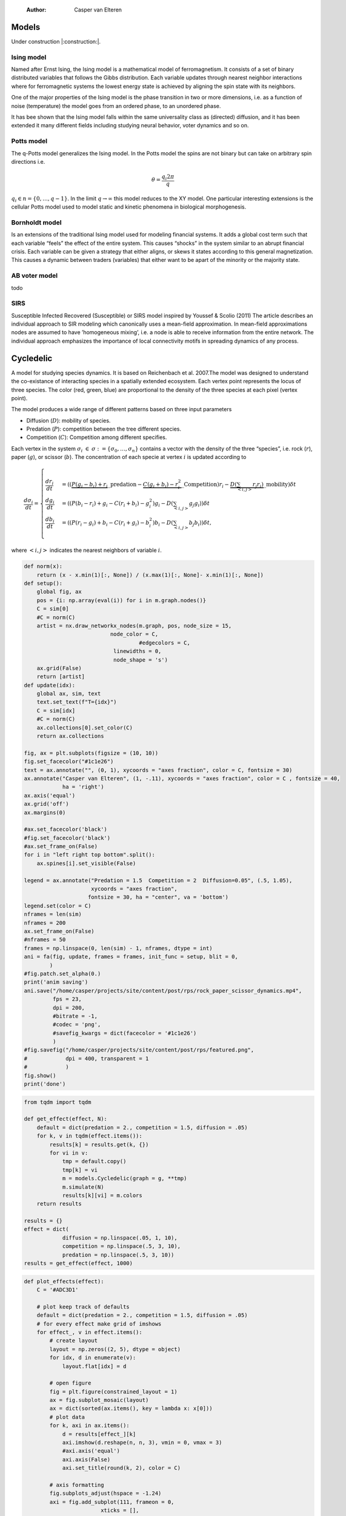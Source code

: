     :Author: Casper van Elteren



Models
------

Under construction |:construction:|.

Ising model
~~~~~~~~~~~

Named  after  Ernst   Ising,  the  Ising  model  is  a   mathematical  model  of
ferromagnetism.  It consists  of  a  set of  binary  distributed variables  that
follows the Gibbs  distribution. Each variable updates  through nearest neighbor
interactions where for ferromagnetic systems the lowest energy state is achieved
by aligning the spin state with its neighbors.

One of the major properties of the Ising model is the phase transition in two or
more dimensions, i.e.  as a function of noise (temperature)  the model goes from
an ordered phase, to an unordered phase.

It has bee shown  that the Ising model falls within  the same universality class
as  (directed) diffusion,  and it  has been  extended it  many different  fields
including studying neural behavior, voter dynamics and so on.

Potts model
~~~~~~~~~~~

The q-Potts model generalizes the Ising model.  In the Potts model the spins are
not binary but can take on arbitrary spin directions i.e.



.. math::

    \theta = \frac{q_i 2 \pi}{q}

:math:`q_i \in n = \{0, \dots, q -  1\}`. In the limit :math:`q \rightarrow \infty` this model
reduces to the  XY model. One particular interesting extensions  is the cellular
Potts  model  used   to  model  static  and  kinetic   phenomena  in  biological
morphogenesis.

Bornholdt model
~~~~~~~~~~~~~~~

Is an  extensions of the  traditional Ising  model used for  modeling financial
systems. It adds a  global cost term such that each  variable “feels” the effect
of the entire  system. This causes “shocks”  in the system similar  to an abrupt
financial crisis. Each  variable can be given a strategy  that either aligns, or
skews it states  according to this general magnetization. This  causes a dynamic
between traders (variables) that either want to  be apart of the minority or the
majority state.

AB voter model
~~~~~~~~~~~~~~

todo

SIRS
~~~~

Susceptible Infected Recovered (Susceptible) or SIRS model inspired by Youssef &
Scolio (2011) The article describes an individual approach to SIR modeling which
canonically uses a mean-field  approximation. In mean-field approximations nodes
are  assumed to  have  ’homogeneous mixing’,  i.e.  a node  is  able to  receive
information  from the  entire network.  The individual  approach emphasizes  the
importance of local connectivity motifs in spreading dynamics of any process.

Cycledelic
----------

A  model  for studying  species  dynamics.  It is  based  on
Reichenbach et al. 2007.The model was designed to understand
the  co-existance  of  interacting species  in  a  spatially
extended ecosystem.  Each vertex point represents  the locus
of  three   species.  The  color  (red,   green,  blue)  are
proportional to  the density  of the  three species  at each
pixel (vertex point).

The model produces a wide  range of different patterns based
on three input parameters

- Diffusion (:math:`D`): mobility of species.

- Predation (:math:`P`): competition  between the tree different
  species.

- Competition (:math:`C`): Competition among different specifies.

Each  vertex  in  the  system :math:`\sigma_i`  :math:`\in`  :math:`\sigma  :=\{
\sigma_0, \dots,  \sigma_n\}` contains a  vector with the
density  of the  three “species”,  i.e. rock (:math:`r`),  paper
(:math:`g`),  or  scissor  (:math:`b`). The  concentration  of  each
specie at vertex :math:`i` is updated according to



.. math::

    \frac{d \sigma_i}{dt} = \scriptstyle \begin{cases}
      \frac{dr_i}{dt}& = ((\underbrace{P  (g_i - b_i)  + r_i}\_{\textrm{predation}} - \underbrace{C  (g_i + b_i) - r_i^2}\_{\textrm{Competition}})r_i - \underbrace{D(\sum_{<i,j>} r_j r_i)}\_{\textrm{mobility}}) \delta t \\\\\\
      \frac{dg_i}{dt}& = ((P  (b_i - r_i)  + g_i - C  (r_i + b_i) - g_i^2)g_i - D(\sum_{<i,j>} g_j g_i)) \delta t \\\\\\
      \frac{db_i}{dt}& = ((P  (r_i - g_i)  + b_i - C  (r_i + g_i) - b_i^2)b_i - D(\sum_{<i,j>} b_j b_i)) \delta t, \end{cases}

where :math:`<i,j>` indicates the nearest neighbors of variable :math:`i`.


.. code:: python

    def norm(x):
        return (x - x.min(1)[:, None]) / (x.max(1)[:, None]- x.min(1)[:, None])
    def setup():
        global fig, ax
        pos = {i: np.array(eval(i)) for i in m.graph.nodes()}
        C = sim[0]
        #C = norm(C)
        artist = nx.draw_networkx_nodes(m.graph, pos, node_size = 15,
                               node_color = C,
                                        #edgecolors = C,
                                linewidths = 0,
                                node_shape = 's')
        ax.grid(False)
        return [artist]
    def update(idx):
        global ax, sim, text
        text.set_text(f"T={idx}")
        C = sim[idx]
        #C = norm(C)
        ax.collections[0].set_color(C)
        return ax.collections

    fig, ax = plt.subplots(figsize = (10, 10))
    fig.set_facecolor("#1c1e26")
    text = ax.annotate("", (0, 1), xycoords = "axes fraction", color = C, fontsize = 30)
    ax.annotate("Casper van Elteren", (1, -.11), xycoords = "axes fraction", color = C , fontsize = 40,
                ha = 'right')
    ax.axis('equal')
    ax.grid('off')
    ax.margins(0)

    #ax.set_facecolor('black')
    #fig.set_facecolor('black')
    #ax.set_frame_on(False)
    for i in "left right top bottom".split():
        ax.spines[i].set_visible(False)

    legend = ax.annotate("Predation = 1.5  Competition = 2  Diffusion=0.05", (.5, 1.05),
                         xycoords = "axes fraction",
                        fontsize = 30, ha = "center", va = 'bottom')
    legend.set(color = C)
    nframes = len(sim) 
    nframes = 200
    ax.set_frame_on(False)
    #nframes = 50
    frames = np.linspace(0, len(sim) - 1, nframes, dtype = int)
    ani = fa(fig, update, frames = frames, init_func = setup, blit = 0,
            ) 
    #fig.patch.set_alpha(0.)
    print('anim saving')
    ani.save("/home/casper/projects/site/content/post/rps/rock_paper_scissor_dynamics.mp4",
             fps = 23,
             dpi = 200,
             #bitrate = -1,
             #codec = 'png',
             #savefig_kwargs = dict(facecolor = '#1c1e26')
             )
    #fig.savefig("/home/casper/projects/site/content/post/rps/featured.png",
    #            dpi = 400, transparent = 1
    #            )
    fig.show()
    print('done')

.. code:: python

    from tqdm import tqdm

    def get_effect(effect, N):
        default = dict(predation = 2., competition = 1.5, diffusion = .05)
        for k, v in tqdm(effect.items()):
            results[k] = results.get(k, {})
            for vi in v:
                tmp = default.copy()
                tmp[k] = vi
                m = models.Cycledelic(graph = g, **tmp)
                m.simulate(N)
                results[k][vi] = m.colors
        return results
        
    results = {}
    effect = dict(
                diffusion = np.linspace(.05, 1, 10),
                competition = np.linspace(.5, 3, 10),
                predation = np.linspace(.5, 3, 10))
    results = get_effect(effect, 1000)

.. code:: python

    def plot_effects(effect):
        C = '#ADC3D1'
    
        # plot keep track of defaults
        default = dict(predation = 2., competition = 1.5, diffusion = .05)
        # for every effect make grid of imshows
        for effect_, v in effect.items():
            # create layout
            layout = np.zeros((2, 5), dtype = object)
            for idx, d in enumerate(v):
                layout.flat[idx] = d

            # open figure
            fig = plt.figure(constrained_layout = 1)
            ax = fig.subplot_mosaic(layout)
            ax = dict(sorted(ax.items(), key = lambda x: x[0]))
            # plot data
            for k, axi in ax.items():
                d = results[effect_][k]
                axi.imshow(d.reshape(n, n, 3), vmin = 0, vmax = 3)
                #axi.axis('equal')
                axi.axis(False)
                axi.set_title(round(k, 2), color = C)

            # axis formatting
            fig.subplots_adjust(hspace = -1.24)
            axi = fig.add_subplot(111, frameon = 0,
                            xticks = [],
                            yticks = [])
            # titles
            txt =axi.annotate(f"Effect of {effect_}", (.5, .9), fontsize = 38, ha = 'center')
            txt.set(color = C)

            # legend builder
            leg = ""
            for k,v in default.items():
                if k != effect_:
                    leg += f"{k.capitalize()}={v}\n"
            legend = axi.annotate(leg, (0, 0), xycoords = "axes fraction",
                          fontsize = 18, ha = "left")
            legend.set(color = C)
            # saving
            fig.savefig(f"/home/casper/projects/site/content/post/rps/{effect_}.png", bbox_inches = 'tight',
                        dpi = 400,
                        transparent = 1)
    plot_effects(effect)

Agent-based variant
-------------------

.. code:: python

    from matplotlib import style; style.use("fivethirtyeight".split())
    import matplotlib.pyplot as plt, cmasher as cmr
    import numpy as np, os, sys, networkx as nx, warnings
    warnings.simplefilter("ignore")

    from plexsim.models import CycledelicAgent

    n = 100
    g = nx.grid_graph((n, n), periodic = 1)
    for node in g.nodes():
        for i in range(-1, 2):
            for j in range(-1, 2):
                x, y = node
                new = ((x + i) % n, (y + j) % n)
                if g.has_node(new):
                    g.add_edge(new, node)

    p, r, mob = np.array([2./1.5, 1, .05/1.5]) * .5
    m = CycledelicAgent(graph = g, mobility = mob, predation = p, reproduction = r)
    sim = m.simulate(100)
    print('done')


.. code:: python

    from matplotlib.animation import FuncAnimation as fa
    C = '#ADC3D1'
    colors = cmr.pride(np.linspace(0, 1, m.nStates, endpoint = 0))
    def setup():
        global fig, ax
        pos = {i: np.array(eval(i)) for i in m.graph.nodes()}
        print(sim.shape)
        C = sim[0]
        C = colors[C.astype(int)]
        #C = norm(C)
        artist = nx.draw_networkx_nodes(m.graph, pos, node_size = 35,
                               node_color = C, cmap = cmr.pride, edgecolors = 'none',
                                        linewidths = 0,
                                        node_shape = 's')
        ax.grid(False)
        return [artist]
    def update(idx):
        global ax, sim, text
        text.set_text(f"T={idx}")
        C = sim[idx]
        C = colors[C.astype(int)]
        #C = norm(C)
        ax.collections[0].set_color(C)
        return ax.collections

    fig, ax = plt.subplots(figsize = (10, 10))
    text = ax.annotate("", (0, 1), xycoords = "axes fraction", color = C, fontsize = 28)
    ax.annotate("Casper van Elteren", (.7, -.05), xycoords = "axes fraction", color = C,
                fontsize = 21)
    ax.axis('equal')
    ax.grid('off')
    ax.margins(0)

    #ax.set_facecolor('black')
    #fig.set_facecolor('black')
    for i in "left right top bottom".split():
        ax.spines[i].set_visible(False)

    legend = ax.annotate(f"Predation ={p:.2f}  Reproduction = {r:.2f}  Mobility = {mob:.2f}", (.5, 1.05),
                         xycoords = "axes fraction",
                        fontsize = 24, ha = "center", va = 'bottom')
    legend.set(color = C)
    nframes = len(sim)
    #nframes = 50
    frames = np.linspace(0, len(sim) - 1, nframes, dtype = int)
    ani = fa(fig, update, frames = frames, init_func = setup, blit = 0,
           ) 
    print('anim saving')
    ax.set_frame_on(0)
    #ax.xaxis.set_visible(False)
    #ax.yaxis.set_visible(False)
    #fig.patch.set_alpha(0)
    ani.save("/home/casper/projects/site/content/post/rps/rock_paper_scissor_dynamics_abm.mp4",
             fps = 23,
             dpi = 200,
             #codec ='png',
             bitrate = -1,
             savefig_kwargs= dict(facecolor ='#1c1e26')
             )
    print('done')
